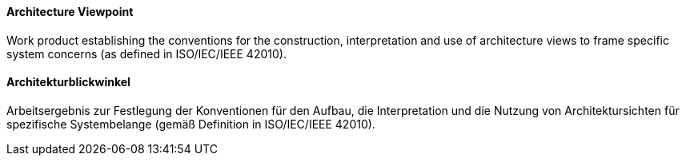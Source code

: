 [#term-architecture-viewpoint]

// tag::EN[]

==== Architecture Viewpoint

Work product establishing the conventions for the construction, interpretation and use of architecture views to frame specific system concerns (as defined in ISO/IEC/IEEE 42010).



// end::EN[]

// tag::DE[]

==== Architekturblickwinkel

Arbeitsergebnis zur Festlegung der Konventionen für den Aufbau, die
Interpretation und die Nutzung von Architektursichten für spezifische
Systembelange (gemäß Definition in ISO/IEC/IEEE 42010).



// end::DE[]
